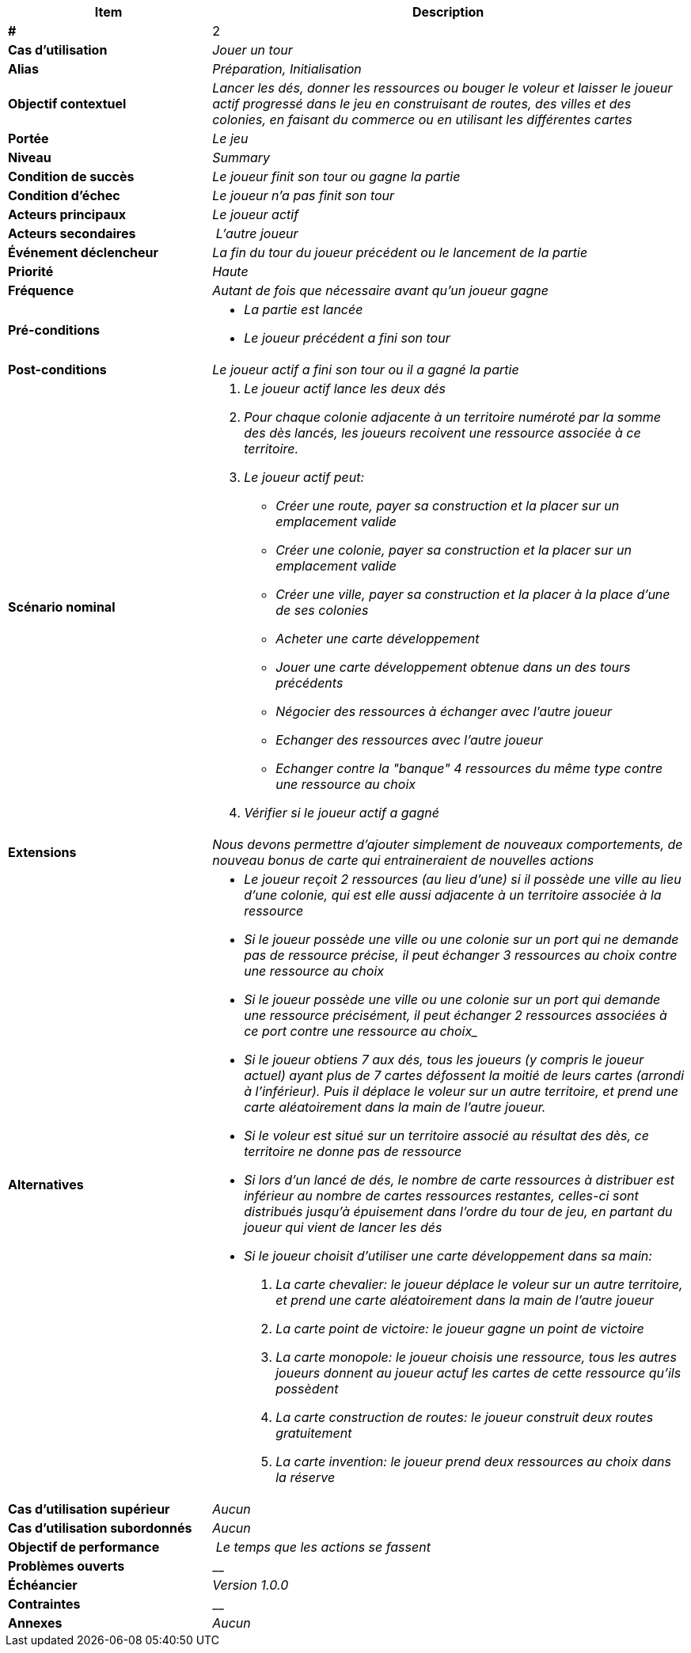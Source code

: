 [cols="30s,70n",options="header", frame=sides]
|===
| Item | Description

| # 
| 2

| Cas d'utilisation	
| _Jouer un tour_

| Alias
| _Préparation, Initialisation_

| Objectif contextuel
| _Lancer les dés, donner les ressources ou bouger le voleur et laisser le joueur actif progressé dans le jeu en construisant de routes, des villes et des colonies, en faisant du commerce ou en utilisant les différentes cartes_

| Portée	
| _Le jeu_

| Niveau
| _Summary_

| Condition de succès
| _Le joueur finit son tour ou gagne la partie_

| Condition d'échec
| _Le joueur n'a pas finit son tour_

| Acteurs principaux
| _Le joueur actif_

| Acteurs secondaires
| _L'autre joueur_

| Événement déclencheur
| _La fin du tour du joueur précédent ou le lancement de la partie_


| Priorité
| _Haute_

| Fréquence
| _Autant de fois que nécessaire avant qu'un joueur gagne_

| Pré-conditions 
a| 
- _La partie est lancée_
- _Le joueur précédent a fini son tour_

| Post-conditions
| _Le joueur actif a fini son tour ou il a gagné la partie_


| Scénario nominal
a|
. _Le joueur actif lance les deux dés_
. _Pour chaque colonie adjacente à un territoire numéroté par la somme des dès lancés, les joueurs recoivent une ressource associée à ce territoire._
. _Le joueur actif peut:_
 - _Créer une route, payer sa construction et la placer sur un emplacement valide_
 - _Créer une colonie, payer sa construction et la placer sur un emplacement valide_
 - _Créer une ville, payer sa construction et la placer à la place d'une de ses colonies_
 - _Acheter une carte développement_
 - _Jouer une carte développement obtenue dans un des tours précédents_
 - _Négocier des ressources à échanger avec l'autre joueur_
 - _Echanger des ressources avec l'autre joueur_
 - _Echanger contre la "banque" 4 ressources du même type contre une ressource au choix_
. _Vérifier si le joueur actif a gagné_


| Extensions	
|_Nous devons permettre d'ajouter simplement de nouveaux comportements, de nouveau bonus de carte qui entraineraient de nouvelles actions_

| Alternatives	
a| 
- _Le joueur reçoit 2 ressources (au lieu d'une) si il possède une ville au lieu d'une colonie, qui est elle aussi adjacente à un territoire associée à la ressource_
- _Si le joueur possède une ville ou une colonie sur un port qui ne demande pas de ressource précise, il peut échanger 3 ressources au choix contre une ressource au choix_
- _Si le joueur possède une ville ou une colonie sur un port qui demande une ressource précisément, il peut échanger 2 ressources associées à ce port contre une ressource au choix__
- _Si le joueur obtiens 7 aux dés, tous les joueurs (y compris le joueur actuel) ayant plus de 7 cartes défossent la moitié de leurs cartes (arrondi à l'inférieur). Puis il déplace le voleur sur un autre territoire, et prend une carte aléatoirement dans la main de l'autre joueur._
- _Si le voleur est situé sur un territoire associé au résultat des dès, ce territoire ne donne pas de ressource_
- _Si lors d'un lancé de dés, le nombre de carte ressources à distribuer est inférieur au nombre de cartes ressources restantes, celles-ci sont distribués jusqu'à épuisement dans l'ordre du tour de jeu, en partant du joueur qui vient de lancer les dés_
- _Si le joueur choisit d'utiliser une carte développement dans sa main:_
. _La carte chevalier: le joueur déplace le voleur sur un autre territoire, et prend une carte aléatoirement dans la main de l'autre joueur_
. _La carte point de victoire: le joueur gagne un point de victoire_
. _La carte monopole: le joueur choisis une ressource, tous les autres joueurs donnent au joueur actuf les cartes de cette ressource qu'ils possèdent_
. _La carte construction de routes: le joueur construit deux routes gratuitement_
. _La carte invention: le joueur prend deux ressources au choix dans la réserve_


| Cas d'utilisation supérieur
| _Aucun_

| Cas d'utilisation subordonnés 
| _Aucun_

| Objectif de performance
| _Le temps que les actions se fassent_

| Problèmes ouverts	
| __

| Échéancier	
| _Version 1.0.0_

| Contraintes
| __

| Annexes
| _Aucun_

|===






